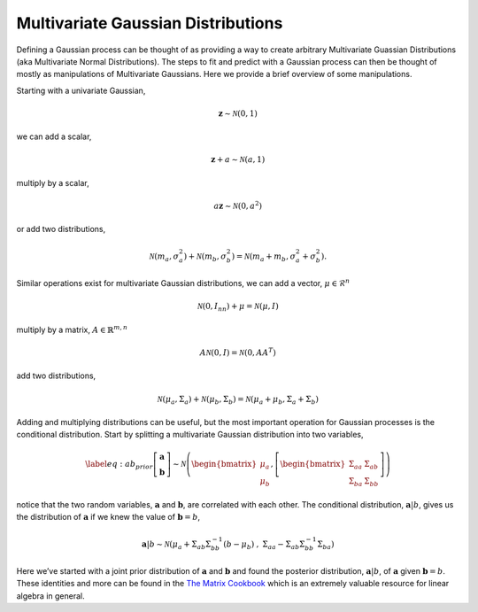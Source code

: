 .. _mvn:

#######################################
Multivariate Gaussian Distributions
#######################################

Defining a Gaussian process can be thought of as providing a way to create arbitrary Multivariate Guassian Distributions (aka Multivariate Normal Distributions). The steps to fit and predict with a Gaussian process can then be thought of mostly as manipulations of Multivariate Gaussians. Here we provide a brief overview of some manipulations.

Starting with a univariate Gaussian,

.. math:: \mathbf{z} \sim \mathcal{N}\left(0, 1\right)

we can add a scalar,

.. math:: \mathbf{z} + a \sim \mathcal{N}\left(a, 1\right)

multiply by a scalar,

.. math:: a \mathbf{z} \sim \mathcal{N}\left(0, a^2\right)

or add two distributions,

.. math:: \mathcal{N}\left(m_a, \sigma_a^2\right) + \mathcal{N}\left(m_b, \sigma_b^2\right) = \mathcal{N}\left(m_a + m_b, \sigma_a^2 + \sigma_b^2\right).

Similar operations exist for multivariate Gaussian distributions, we can
add a vector, :math:`\mu \in \mathcal{R}^n`

.. math:: \mathcal{N}\left(0, I_{nn}\right) + \mu = \mathcal{N}\left(\mu, I\right)

multiply by a matrix, :math:`A \in \mathbb{R}^{m, n}`

.. math:: A \mathcal{N}\left(0, I\right) = \mathcal{N}\left(0, A A^T\right)

add two distributions,

.. math:: \mathcal{N}\left(\mu_a, \Sigma_a\right) + \mathcal{N}\left(\mu_b, \Sigma_b\right) = \mathcal{N}\left(\mu_a + \mu_b, \Sigma_a + \Sigma_b\right)

Adding and multiplying distributions can be useful, but the most
important operation for Gaussian processes is the conditional
distribution. Start by splitting a multivariate Gaussian distribution
into two variables,

.. math::

   \label{eq:ab_prior}
   \left[\begin{array}{c} 
     \mathbf{a}
    \\ 
     \mathbf{b}
    \end{array}\right] \sim \mathcal{N}\left(
   \begin{bmatrix} \mu_a \\ \mu_b \end{bmatrix},
   \left[
   \begin{bmatrix} \Sigma_{aa} & \Sigma_{ab} \\ \Sigma_{ba} & \Sigma_{bb} \end{bmatrix}\right]\right)

notice that the two random variables, :math:`\mathbf{a}` and
:math:`\mathbf{b}`, are correlated with each other. The conditional
distribution, :math:`\mathbf{a}
|b`, gives us the distribution of :math:`\mathbf{a}` if we knew the
value of :math:`\mathbf{b} = b`,

.. math::

   \mathbf{a}
   |b \sim \mathcal{N}\left(\mu_a + \Sigma_{ab} \Sigma_{bb}^{-1}\left(b - \mu_b\right) \hspace{0.1cm}, \hspace{0.1cm} \Sigma_{aa} - \Sigma_{ab} \Sigma_{bb}^{-1} \Sigma_{ba} \right)

Here we’ve started with a joint prior distribution of :math:`\mathbf{a}`
and :math:`\mathbf{b}` and found the posterior distribution, :math:`\mathbf{a}|b`, of :math:`\mathbf{a}` given :math:`\mathbf{b} = b`. These identities and more can be found in the `The Matrix Cookbook <https://www.math.uwaterloo.ca/~hwolkowi/matrixcookbook.pdf>`__ which is an extremely valuable resource for linear algebra in general.
